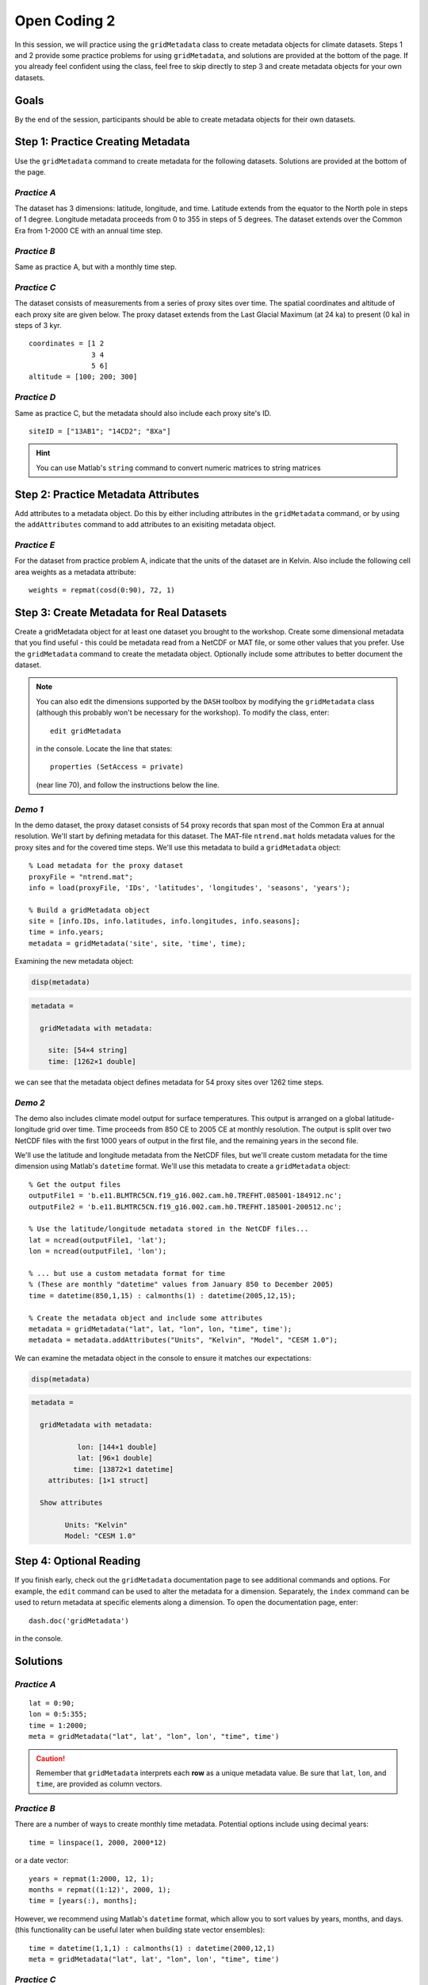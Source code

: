 Open Coding 2
=============

In this session, we will practice using the ``gridMetadata`` class to create metadata objects for climate datasets. Steps 1 and 2 provide some practice problems for using ``gridMetadata``, and solutions are provided at the bottom of the page. If you already feel confident using the class, feel free to skip directly to step 3 and create metadata objects for your own datasets.


Goals
-----
By the end of the session, participants should be able to create metadata objects for their own datasets.



Step 1: Practice Creating Metadata
----------------------------------
Use the ``gridMetadata`` command to create metadata for the following datasets. Solutions are provided at the bottom of the page.


*Practice A*
++++++++++++
The dataset has 3 dimensions: latitude, longitude, and time. Latitude extends from the equator to the North pole in steps of 1 degree. Longitude metadata proceeds from 0 to 355 in steps of 5 degrees. The dataset extends over the Common Era from 1-2000 CE with an annual time step.

*Practice B*
++++++++++++
Same as practice A, but with a monthly time step.

*Practice C*
++++++++++++
The dataset consists of measurements from a series of proxy sites over time. The spatial coordinates and altitude of each proxy site are given below. The proxy dataset extends from the Last Glacial Maximum (at 24 ka) to present (0 ka) in steps of 3 kyr.

::

    coordinates = [1 2
                   3 4
                   5 6]
    altitude = [100; 200; 300]

*Practice D*
++++++++++++
Same as practice C, but the metadata should also include each proxy site's ID.

::

    siteID = ["13AB1"; "14CD2"; "8Xa"]

.. hint::

    You can use Matlab's ``string`` command to convert numeric matrices to string matrices



Step 2: Practice Metadata Attributes
------------------------------------
Add attributes to a metadata object. Do this by either including attributes in the ``gridMetadata`` command, or by using the ``addAttributes`` command to add attributes to an exisiting metadata object.

*Practice E*
++++++++++++
For the dataset from practice problem A, indicate that the units of the dataset are in Kelvin. Also include the following cell area weights as a metadata attribute::

    weights = repmat(cosd(0:90), 72, 1)



Step 3: Create Metadata for Real Datasets
-----------------------------------------
Create a gridMetadata object for at least one dataset you brought to the workshop. Create some dimensional metadata that you find useful - this could be metadata read from a NetCDF or MAT file, or some other values that you prefer. Use the ``gridMetadata`` command to create the metadata object. Optionally include some attributes to better document the dataset.

.. _edit-dimensions:

.. note::
    You can also edit the dimensions supported by the ``DASH`` toolbox by modifying the ``gridMetadata`` class (although this probably won't be necessary for the workshop). To modify the class, enter::

        edit gridMetadata

    in the console. Locate the line that states::

        properties (SetAccess = private)

    (near line 70), and follow the instructions below the line.


.. _demo-ntrend-metadata:

*Demo 1*
++++++++
In the demo dataset, the proxy dataset consists of 54 proxy records that span most of the Common Era at annual resolution. We'll start by defining metadata for this dataset. The MAT-file ``ntrend.mat`` holds metadata values for the proxy sites and for the covered time steps. We'll use this metadata to build a ``gridMetadata`` object::

    % Load metadata for the proxy dataset
    proxyFile = "ntrend.mat";
    info = load(proxyFile, 'IDs', 'latitudes', 'longitudes', 'seasons', 'years');

    % Build a gridMetadata object
    site = [info.IDs, info.latitudes, info.longitudes, info.seasons];
    time = info.years;
    metadata = gridMetadata('site', site, 'time', time);

Examining the new metadata object:

.. code::
    :class: input

    disp(metadata)


.. code::
    :class: output

    metadata =

      gridMetadata with metadata:

        site: [54×4 string]
        time: [1262×1 double]

we can see that the metadata object defines metadata for 54 proxy sites over 1262 time steps.


*Demo 2*
++++++++
The demo also includes climate model output for surface temperatures. This output is arranged on a global latitude-longitude grid over time. Time proceeds from 850 CE to 2005 CE at monthly resolution. The output is split over two NetCDF files with the first 1000 years of output in the first file, and the remaining years in the second file.

We'll use the latitude and longitude metadata from the NetCDF files, but we'll create custom metadata for the time dimension using Matlab's ``datetime`` format. We'll use this metadata to create a ``gridMetadata`` object::

    % Get the output files
    outputFile1 = 'b.e11.BLMTRC5CN.f19_g16.002.cam.h0.TREFHT.085001-184912.nc';
    outputFile2 = 'b.e11.BLMTRC5CN.f19_g16.002.cam.h0.TREFHT.185001-200512.nc';

    % Use the latitude/longitude metadata stored in the NetCDF files...
    lat = ncread(outputFile1, 'lat');
    lon = ncread(outputFile1, 'lon');

    % ... but use a custom metadata format for time
    % (These are monthly "datetime" values from January 850 to December 2005)
    time = datetime(850,1,15) : calmonths(1) : datetime(2005,12,15);

    % Create the metadata object and include some attributes
    metadata = gridMetadata("lat", lat, "lon", lon, "time", time');
    metadata = metadata.addAttributes("Units", "Kelvin", "Model", "CESM 1.0");

We can examine the metadata object in the console to ensure it matches our expectations:

.. code::
    :class: input

    disp(metadata)

.. code::
    :class: output

    metadata =

      gridMetadata with metadata:

               lon: [144×1 double]
               lat: [96×1 double]
              time: [13872×1 datetime]
        attributes: [1×1 struct]

      Show attributes

            Units: "Kelvin"
            Model: "CESM 1.0"





Step 4: Optional Reading
------------------------
If you finish early, check out the ``gridMetadata`` documentation page to see additional commands and options. For example, the ``edit`` command can be used to alter the metadata for a dimension. Separately, the ``index`` command can be used to return metadata at specific elements along a dimension. To open the documentation page, enter::

    dash.doc('gridMetadata')

in the console.



Solutions
---------

*Practice A*
++++++++++++

::

    lat = 0:90;
    lon = 0:5:355;
    time = 1:2000;
    meta = gridMetadata("lat", lat', "lon", lon', "time", time')

.. caution::

    Remember that ``gridMetadata`` interprets each **row** as a unique metadata value. Be sure that ``lat``, ``lon``, and ``time``, are provided as column vectors.


*Practice B*
++++++++++++

There are a number of ways to create monthly time metadata. Potential options include using decimal years::

    time = linspace(1, 2000, 2000*12)

or a date vector::

    years = repmat(1:2000, 12, 1);
    months = repmat((1:12)', 2000, 1);
    time = [years(:), months];

However, we recommend using Matlab's ``datetime`` format, which allow you to sort values by years, months, and days. (this functionality can be useful later when building state vector ensembles)::

    time = datetime(1,1,1) : calmonths(1) : datetime(2000,12,1)
    meta = gridMetadata("lat", lat', "lon", lon', "time", time')


*Practice C*
++++++++++++

::

    site = [coordinates, altitude];
    time = 24:-3:0;
    meta = gridMetadata("site", siteMetadata, "time", time')


*Practice D*
++++++++++++

::

    % Convert numeric metadata to string
    coordinates = string(coordinates);
    altitude = string(altitude);

    % Build the metadata object
    site = [coordinates, altitude, siteID];
    time = 24:-3:0;
    meta = gridMetadata("site", site, "time", time)


*Practice E*
++++++++++++

Using ``gridMetadata``::

    attributes = struct('Units', 'Kelvin', 'areaWeights', weights);
    meta = gridMetadata("lat", lat', "lon", lon', "time", time', "attributes", attributes)

Or using ``addAttributes``::

    meta = gridMetadata("lat", lat', "lon", lon', "time", time');
    meta = meta.addAttributes("Units", "Kelvin", "areaWeights", weights)
